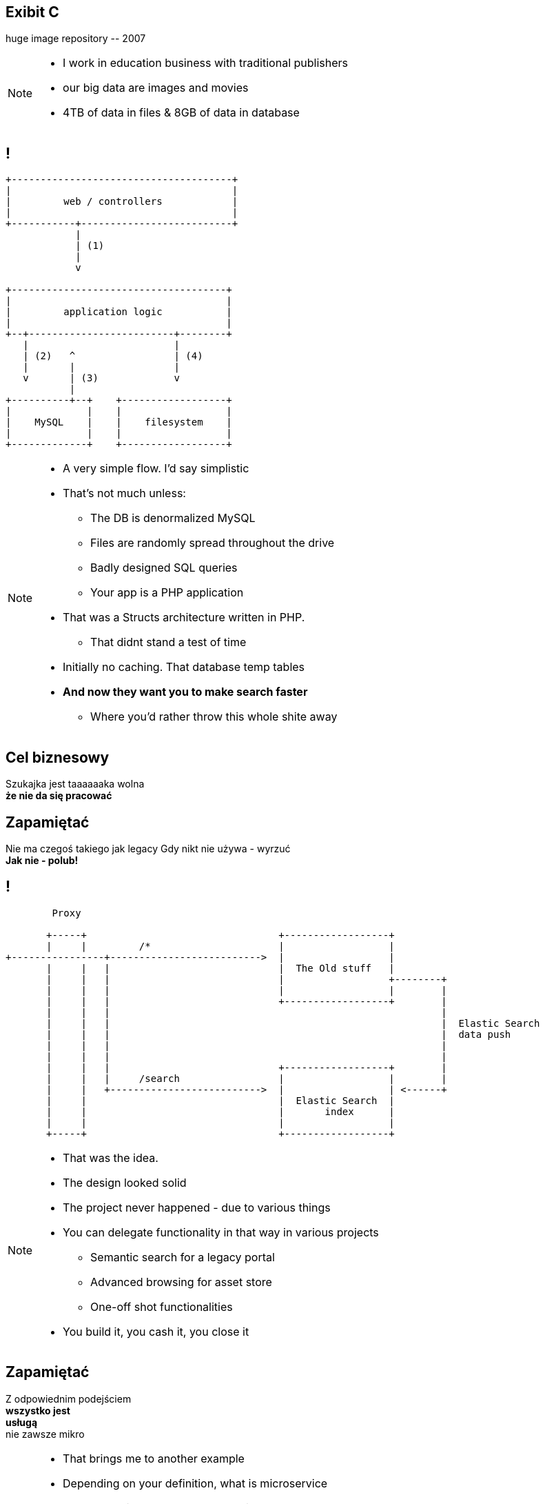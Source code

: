 [.recap]
== Exibit C

[.statement.pull-right]
huge image repository [detail]#-- 2007#

[NOTE]
[role="speaker"]
====
* I work in education business with traditional publishers
* our big data are images and movies
* 4TB of data in files & 8GB of data in database
====

[.terminal, background-color="black"]
== !

....
+--------------------------------------+
|                                      |
|         web / controllers            |
|                                      |
+-----------+--------------------------+
            |
            | (1)
            |
            v

+-------------------------------------+
|                                     |
|         application logic           |
|                                     |
+--+-------------------------+--------+
   |                         |
   | (2)   ^                 | (4)
   |       |                 |
   v       | (3)             v
           |
+----------+--+    +------------------+
|             |    |                  |
|    MySQL    |    |    filesystem    |
|             |    |                  |
+-------------+    +------------------+
....

[NOTE]
[role="speaker"]
====
* A very simple flow. I'd say simplistic
* That's not much unless:
** The DB is denormalized MySQL
** Files are randomly spread throughout the drive
** Badly designed SQL queries
** Your app is a PHP application
* That was a Structs architecture written in PHP.
** That didnt stand a test of time
* Initially no caching. That database temp tables
* *And now they want you to make search faster*
** Where you'd rather throw this whole shite away
====

[.right]
== Cel biznesowy

[.pull-right]
Szukajka jest taaaaaaka wolna +
[pull-right]#*że nie da się pracować*#


[.topic.recap.red-border]
== Zapamiętać

[.statement]
Nie ma czegoś takiego jak legacy
Gdy nikt nie używa - wyrzuć +
[pull-right]#*Jak nie - polub!*#

[.terminal, background-color="black"]
== !
....
        Proxy

       +-----+                                 +------------------+
       |     |         /*                      |                  |
+----------------+-------------------------->  |                  |
       |     |   |                             |  The Old stuff   |
       |     |   |                             |                  +--------+
       |     |   |                             |                  |        |
       |     |   |                             +------------------+        |
       |     |   |                                                         |
       |     |   |                                                         |  Elastic Search
       |     |   |                                                         |  data push
       |     |   |                                                         |
       |     |   |                                                         |
       |     |   |                             +------------------+        |
       |     |   |     /search                 |                  |        |
       |     |   +-------------------------->  |                  | <------+
       |     |                                 |  Elastic Search  |
       |     |                                 |       index      |
       |     |                                 |                  |
       +-----+                                 +------------------+
....

[NOTE]
[role="speaker"]
====
* That was the idea.
* The design looked solid
* The project never happened - due to various things

* You can delegate functionality in that way in various projects
** Semantic search for a legacy portal
** Advanced browsing for asset store
** One-off shot functionalities
* You build it, you cash it, you close it
====

[.recap-red]
== Zapamiętać

[.statement]
Z odpowiednim podejściem  +
*wszystko jest* +
[pull-right]#*usługą*# +
nie zawsze mikro

[NOTE]
[role="speaker"]
====
* That brings me to another example
* Depending on your definition, what is microservice
** How micro should be the service
** Or size doesnt matter - but responsibility
* If you bound the context, aggregate - is it enough for microservice
====

== Microservices checklist

* icon:check-square-o[] Niewielki problem biznesowy
* icon:check-square-o[] Niezależny; niezależnie wdrażany
* icon:check-square-o[] Działający we własnym procesie
* icon:check-square-o[] Zarządzający swoimi danymi
* icon:check-square-o[] Integrujący się z wykorzytaniem powszechnych interfejsów

== Retrospekcja

[quote, Consistency protocols (2007), Andrew Tanenbaum]
____
(...) as every parent of a small child knows, converting a large object into small fragments is considerably easier than the reverse process.
____

// == !
//
// * Te same koncepcją mają różne znaczenie w rożnych obszarach +
// [detail]#modele kanoniczne, DDD itp#
// * Nie ma możliwości przeprowadzenia spójnej aktualizacji w systemie rozproszonym, po kilku bazach danych
// * Jak zarządzać potencjalnym brakiem spójności danych

[NOTE.speaker]
====
* No właśnie - co z danymi??
* Ale jako programiści rzadko kiedy chcemy po te reguły nie sięgnąć
* Czy istnieją reguły biznesowe dla błędów i pomyłek (jak w liniach lotnicznych)
====

[.terminal, background-color="black"]
== !

....
Write through

  update query       +--------------------------+         +----------------------------------+
-------------------->| update denormalized view |-------->| update persistent (master) store |
                     +--------------------------+         +----------------------------------+


Write behind

  update query   +----------------------------------+            +---------------------------+
---------------->| update persistent (master) store |----------->| update denormalized views |
                 +----------------------------------+            +---------------------------+


Read through

  read query          +--------------------------+               +---------------------------+
<---------------------| update denormalized view |<--------------|   read persistent store   |
                      +--------------------------+               +---------------------------+

....
